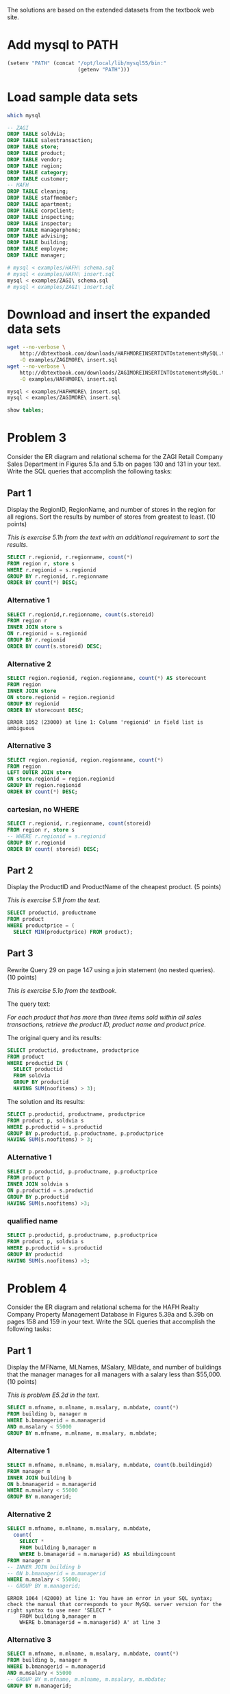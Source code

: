 #+PROPERTY: engine mysql

The solutions are based on the extended datasets from the textbook web site.

* Add mysql to PATH

#+BEGIN_SRC emacs-lisp
  (setenv "PATH" (concat "/opt/local/lib/mysql55/bin:"
                         (getenv "PATH")))
#+END_SRC

#+RESULTS:
: /opt/local/lib/mysql55/bin:/opt/local/bin:/opt/local/sbin:/opt/local/Library/Frameworks/Python.framework/Versions/2.6/bin:/opt/local/bin:/opt/local/sbin:/Library/Frameworks/GDAL.framework/Programs:/opt/local/bin:/opt/local/sbin:/usr/bin:/bin:/usr/sbin:/sbin:/usr/local/bin:/usr/X11/bin:/usr/local/git/bin:/usr/texbin:/usr/local/git/bin:/opt/local/lib/postgresql83/bin:/Users/nbest/bin


* Load sample data sets

#+BEGIN_SRC sh
  which mysql
#+END_SRC

#+RESULTS:
: /opt/local/lib/mysql55/bin/mysql

#+BEGIN_SRC sql
-- ZAGI
DROP TABLE soldvia; 
DROP TABLE salestransaction; 
DROP TABLE store; 
DROP TABLE product; 
DROP TABLE vendor; 
DROP TABLE region; 
DROP TABLE category; 
DROP TABLE customer; 
-- HAFH
DROP TABLE cleaning; 
DROP TABLE staffmember; 
DROP TABLE apartment; 
DROP TABLE corpclient; 
DROP TABLE inspecting; 
DROP TABLE inspector; 
DROP TABLE managerphone; 
DROP TABLE advising;
DROP TABLE building;
DROP TABLE employee;
DROP TABLE manager;
#+END_SRC

#+RESULTS:

#+BEGIN_SRC sh :results silent
  # mysql < examples/HAFH\ schema.sql
  # mysql < examples/HAFH\ insert.sql
  mysql < examples/ZAGI\ schema.sql
  # mysql < examples/ZAGI\ insert.sql
#+END_SRC


* Download and insert the expanded data sets

#+BEGIN_SRC sh :results output
  wget --no-verbose \
      http://dbtextbook.com/downloads/HAFHMOREINSERTINTOstatementsMySQL.txt \
      -O examples/ZAGIMORE\ insert.sql 
  wget --no-verbose \
      http://dbtextbook.com/downloads/ZAGIMOREINSERTINTOstatementsMySQL.txt \
      -O examples/HAFHMORE\ insert.sql
#+END_SRC

#+RESULTS:

#+BEGIN_SRC sh :results output
  mysql < examples/HAFHMORE\ insert.sql
  mysql < examples/ZAGIMORE\ insert.sql
#+END_SRC

#+RESULTS:

#+BEGIN_SRC sql :engine mysql
  show tables;
#+END_SRC

#+RESULTS:
| Tables_in_instructorDB |
|------------------------|
| apartment              |
| building               |
| category               |
| cleaning               |
| corpclient             |
| customer               |
| inspecting             |
| inspector              |
| manager                |
| managerphone           |
| product                |
| region                 |
| salestransaction       |
| soldvia                |
| staffmember            |
| store                  |
| vendor                 |


* Problem 3

Consider the ER diagram and relational schema for the ZAGI Retail
Company Sales Department in Figures 5.1a and 5.1b on pages 130 and 131
in your text.  Write the SQL queries that accomplish the following
tasks:


** Part 1

Display the RegionID, RegionName, and number of stores in the region
for all regions.  Sort the results by number of stores from greatest
to least.  (10 points)

/This is exercise 5.1h from the text with an additional requirement
to sort the results./

#+BEGIN_SRC sql :engine mysql
SELECT r.regionid, r.regionname, count(*)
FROM region r, store s
WHERE r.regionid = s.regionid
GROUP BY r.regionid, r.regionname
ORDER BY count(*) DESC;
#+END_SRC

#+RESULTS:
| regionid | regionname  | count(*) |
|----------+-------------+----------|
| C        | Chicagoland |        4 |
| T        | Tristate    |        4 |
| I        | Indiana     |        3 |
| N        | North       |        3 |



*** Alternative 1

#+BEGIN_SRC sql
SELECT r.regionid,r.regionname, count(s.storeid)
FROM region r
INNER JOIN store s
ON r.regionid = s.regionid
GROUP BY r.regionid
ORDER BY count(s.storeid) DESC;
#+END_SRC

#+RESULTS:
| regionid | regionname  | count(s.storeid) |
|----------+-------------+------------------|
| T        | Tristate    |                4 |
| C        | Chicagoland |                4 |
| N        | North       |                3 |
| I        | Indiana     |                3 |

*** Alternative 2

#+BEGIN_SRC sql
SELECT region.regionid, region.regionname, count(*) AS storecount
FROM region
INNER JOIN store
ON store.regionid = region.regionid
GROUP BY regionid
ORDER BY storecount DESC;
#+END_SRC

#+RESULTS:
| regionid | regionname  | storecount |
|----------+-------------+------------|
| C        | Chicagoland |          4 |
| T        | Tristate    |          4 |
| I        | Indiana     |          3 |
| N        | North       |          3 |

#+BEGIN_EXAMPLE
  ERROR 1052 (23000) at line 1: Column 'regionid' in field list is ambiguous
#+END_EXAMPLE

*** Alternative 3

#+BEGIN_SRC sql
SELECT region.regionid, region.regionname, count(*)
FROM region
LEFT OUTER JOIN store
ON store.regionid = region.regionid
GROUP BY region.regionid
ORDER BY count(*) DESC;
#+END_SRC

#+RESULTS:
| regionid | regionname  | count(*) |
|----------+-------------+----------|
| T        | Tristate    |        4 |
| C        | Chicagoland |        4 |
| N        | North       |        3 |
| I        | Indiana     |        3 |


*** cartesian, no WHERE

#+BEGIN_SRC sql :engine mysql
SELECT r.regionid, r.regionname, count(storeid)
FROM region r, store s
-- WHERE r.regionid = s.regionid
GROUP BY r.regionid
ORDER BY count( storeid) DESC;
#+END_SRC

#+RESULTS:
| regionid | regionname  | count(storeid) |
|----------+-------------+----------------|
| I        | Indiana     |             14 |
| N        | North       |             14 |
| T        | Tristate    |             14 |
| C        | Chicagoland |             14 |


** Part 2

Display the ProductID and ProductName of the cheapest product.  
(5 points)

/This is exercise 5.1l from the text./

#+BEGIN_SRC sql
SELECT productid, productname
FROM product
WHERE productprice = (
  SELECT MIN(productprice) FROM product);
#+END_SRC

#+RESULTS:
| productid | productname |
|-----------+-------------|
|       3X3 | Cosy Sock   |


** Part 3

Rewrite Query 29 on page 147 using a join statement (no nested
queries).  
(10 points)

/This is exercise 5.1o from the textbook./

The query text:

/For each product that has more than three items sold within all sales
transactions, retrieve the product ID, product name and product price./

The original query and its results:

#+BEGIN_SRC sql
SELECT productid, productname, productprice 
FROM product 
WHERE productid IN (
  SELECT productid 
  FROM soldvia 
  GROUP BY productid 
  HAVING SUM(noofitems) > 3); 
#+END_SRC

#+RESULTS:
| productid | productname            | productprice |
|-----------+------------------------+--------------|
|       1X2 | Comfy Harness          |       150.00 |
|       1X4 | Safe-T Helmet          |        40.00 |
|       2X1 | Mmm Stove              |        80.00 |
|       2X2 | Easy Boot              |        70.00 |
|       2X3 | Reflect-o Jacket       |        35.00 |
|       2X4 | Strongster Carribeaner |        20.00 |
|       3X1 | Sleepy Pad             |        25.00 |
|       3X3 | Cosy Sock              |        15.00 |
|       3X4 | Treado Tire            |        30.00 |
|       4X2 | Electra Compass        |        45.00 |
|       4X3 | Mega Camera            |       275.00 |
|       4X4 | Dura Boot              |        90.00 |
|       8X8 | Power Pedals           |        20.00 |
|       9X9 | Trusty Rope            |        30.00 |

The solution and its results:

#+BEGIN_SRC sql
SELECT p.productid, productname, productprice
FROM product p, soldvia s
WHERE p.productid = s.productid
GROUP BY p.productid, p.productname, p.productprice
HAVING SUM(s.noofitems) > 3;
#+END_SRC

#+RESULTS:
| productid | productname            | productprice |
|-----------+------------------------+--------------|
|       1X2 | Comfy Harness          |       150.00 |
|       1X4 | Safe-T Helmet          |        40.00 |
|       2X1 | Mmm Stove              |        80.00 |
|       2X2 | Easy Boot              |        70.00 |
|       2X3 | Reflect-o Jacket       |        35.00 |
|       2X4 | Strongster Carribeaner |        20.00 |
|       3X1 | Sleepy Pad             |        25.00 |
|       3X3 | Cosy Sock              |        15.00 |
|       3X4 | Treado Tire            |        30.00 |
|       4X2 | Electra Compass        |        45.00 |
|       4X3 | Mega Camera            |       275.00 |
|       4X4 | Dura Boot              |        90.00 |
|       8X8 | Power Pedals           |        20.00 |
|       9X9 | Trusty Rope            |        30.00 |


*** ALternative 1

#+BEGIN_SRC sql
SELECT p.productid, p.productname, p.productprice 
FROM product p
INNER JOIN soldvia s
ON p.productid = s.productid
GROUP BY p.productid
HAVING SUM(s.noofitems) >3;
#+END_SRC

#+RESULTS:
| productid | productname            | productprice |
|-----------+------------------------+--------------|
|       1X2 | Comfy Harness          |       150.00 |
|       1X4 | Safe-T Helmet          |        40.00 |
|       2X1 | Mmm Stove              |        80.00 |
|       2X2 | Easy Boot              |        70.00 |
|       2X3 | Reflect-o Jacket       |        35.00 |
|       2X4 | Strongster Carribeaner |        20.00 |
|       3X1 | Sleepy Pad             |        25.00 |
|       3X3 | Cosy Sock              |        15.00 |
|       3X4 | Treado Tire            |        30.00 |
|       4X2 | Electra Compass        |        45.00 |
|       4X3 | Mega Camera            |       275.00 |
|       4X4 | Dura Boot              |        90.00 |
|       8X8 | Power Pedals           |        20.00 |
|       9X9 | Trusty Rope            |        30.00 |



*** qualified name

#+BEGIN_SRC sql
SELECT p.productid, p.productname, p.productprice 
FROM product p, soldvia s
WHERE p.productid = s.productid
GROUP BY productid
HAVING SUM(s.noofitems) >3;
#+END_SRC

#+RESULTS:
| productid | productname            | productprice |
|-----------+------------------------+--------------|
|       1X2 | Comfy Harness          |       150.00 |
|       1X4 | Safe-T Helmet          |        40.00 |
|       2X1 | Mmm Stove              |        80.00 |
|       2X2 | Easy Boot              |        70.00 |
|       2X3 | Reflect-o Jacket       |        35.00 |
|       2X4 | Strongster Carribeaner |        20.00 |
|       3X1 | Sleepy Pad             |        25.00 |
|       3X3 | Cosy Sock              |        15.00 |
|       3X4 | Treado Tire            |        30.00 |
|       4X2 | Electra Compass        |        45.00 |
|       4X3 | Mega Camera            |       275.00 |
|       4X4 | Dura Boot              |        90.00 |
|       8X8 | Power Pedals           |        20.00 |
|       9X9 | Trusty Rope            |        30.00 |

* Problem 4

Consider the ER diagram and relational schema for the HAFH Realty
Company Property Management Database in Figures 5.39a and 5.39b on
pages 158 and 159 in your text.  Write the SQL queries that accomplish
the following tasks:

** Part 1

Display the MFName, MLNames, MSalary, MBdate, and number of buildings
that the manager manages for all managers with a salary less than
$55,000.  (10 points)

/This is problem E5.2d in the text./

#+BEGIN_SRC sql :engine mysql
SELECT m.mfname, m.mlname, m.msalary, m.mbdate, count(*)
FROM building b, manager m
WHERE b.bmanagerid = m.managerid 
AND m.msalary < 55000
GROUP BY m.mfname, m.mlname, m.msalary, m.mbdate;
#+END_SRC

#+RESULTS:
| mfname  | mlname   |  msalary |     mbdate | count(*) |
|---------+----------+----------+------------+----------|
| Austin  | Lee      | 50000.00 | 1975-10-30 |        2 |
| George  | Sherman  | 52000.00 | 1976-01-11 |        1 |
| Mariana | Gonzalez | 54000.00 | 1980-12-27 |        2 |

*** Alternative 1

#+BEGIN_SRC sql :engine mysql
SELECT m.mfname, m.mlname, m.msalary, m.mbdate, count(b.buildingid)
FROM manager m
INNER JOIN building b
ON b.bmanagerid = m.managerid 
WHERE m.msalary < 55000
GROUP BY m.managerid;
#+END_SRC

#+RESULTS:
| mfname  | mlname   |  msalary |     mbdate | count(b.buildingid) |
|---------+----------+----------+------------+---------------------|
| Austin  | Lee      | 50000.00 | 1975-10-30 |                   2 |
| George  | Sherman  | 52000.00 | 1976-01-11 |                   1 |
| Mariana | Gonzalez | 54000.00 | 1980-12-27 |                   2 |


*** Alternative 2

#+BEGIN_SRC sql :engine mysql
SELECT m.mfname, m.mlname, m.msalary, m.mbdate, 
  count( 
    SELECT * 
    FROM building b,manager m 
    WHERE b.bmanagerid = m.managerid) AS mbuildingcount
FROM manager m
-- INNER JOIN building b
-- ON b.bmanagerid = m.managerid 
WHERE m.msalary < 55000;
-- GROUP BY m.managerid;
#+END_SRC

#+RESULTS:

#+BEGIN_EXAMPLE
ERROR 1064 (42000) at line 1: You have an error in your SQL syntax; check the manual that corresponds to your MySQL server version for the right syntax to use near 'SELECT * 
    FROM building b,manager m 
    WHERE b.bmanagerid = m.managerid) A' at line 3
#+END_EXAMPLE

*** Alternative 3

#+BEGIN_SRC sql :engine mysql
SELECT m.mfname, m.mlname, m.msalary, m.mbdate, count(*)
FROM building b, manager m
WHERE b.bmanagerid = m.managerid 
AND m.msalary < 55000
-- GROUP BY m.mfname, m.mlname, m.msalary, m.mbdate;
GROUP BY m.managerid;
#+END_SRC

#+RESULTS:
| mfname  | mlname   |  msalary |     mbdate | count(*) |
|---------+----------+----------+------------+----------|
| Austin  | Lee      | 50000.00 | 1975-10-30 |        2 |
| George  | Sherman  | 52000.00 | 1976-01-11 |        1 |
| Mariana | Gonzalez | 54000.00 | 1980-12-27 |        2 |

*** Alternative 4

#+BEGIN_SRC sql :engine mysql
SELECT m.mfname, m.mlname, m.msalary, m.mbdate, count(b.buildingid)
FROM manager m
INNER JOIN building b
ON b.bmanagerid = m.managerid 
GROUP BY m.managerid
WHERE m.msalary < 55000;
#+END_SRC

#+RESULTS:


#+BEGIN_SRC sql :engine mysql
SELECT mfname, mlname, msalary, mbdate, count(*)
FROM building, manager 
WHERE mresbuildingid = buildingid
AND msalary < 55000
GROUP BY managerid;
#+END_SRC

#+RESULTS:
| mfname  | mlname   |  msalary |     mbdate | count(*) |
|---------+----------+----------+------------+----------|
| Austin  | Lee      | 50000.00 | 1975-10-30 |        1 |
| George  | Sherman  | 52000.00 | 1976-01-11 |        1 |
| Mariana | Gonzalez | 54000.00 | 1980-12-27 |        1 |


** Part 2

Display complete records of any corporate clients that have both been
referred by another client and in turn referred additional clients.
(10 points)

/This is another example of a unary relationship, much like the
example from figures 3.47 and 3.48 on page 75 in the text, except that
all of the data we need is in one table.  See also [[https://piazza.com/class#spring2013/cspp53001/37][Piazza post @37]]./

Compare the structure of the example we discussed:

#+BEGIN_SRC sql :engine mysql
SELECT
 advisor.EmpName AS AdvisorName,
 advisee.EmpName AS AdviseeName
FROM advising
JOIN employee AS advisor
ON Advisor = advisor.EmpID
JOIN employee AS advisee
ON Advisee = advisee.EmpID
WHERE advisor.EmpName = "Becky";
#+END_SRC

to this query that solves the problem:

#+Begin_SRC sql :engine mysql
SELECT self.*
FROM corpclient AS self
JOIN corpclient AS referrer
ON self.ccidreferredby = referrer.ccid 
JOIN corpclient AS referred
ON self.ccid = referred.ccidreferredby;
#+END_SRC

#+RESULTS:
| ccid | ccname   | ccindustry   | cclocation | ccidreferredby |
|------+----------+--------------+------------+----------------|
| C222 | SkyJet   | Airline      | Oak Park   | C111           |
| C444 | NanoCorp | Broadcasting | Rosemont   | C111           |
| C777 | WindyCT  | Music        | Chicago    | C222           |

To check this result we can inspect the related records either by
expanding the =SELECT= clause or through the use of subqueries.

#+BEGIN_SRC sql :engine mysql
SELECT *
FROM corpclient AS self
JOIN corpclient AS referrer
ON self.ccidreferredby = referrer.ccid 
JOIN corpclient AS referred
ON self.ccid = referred.ccidreferredby;
#+END_SRC

#+RESULTS:
| ccid | ccname   | ccindustry   | cclocation | ccidreferredby | ccid | ccname     | ccindustry | cclocation | ccidreferredby | ccid | ccname    | ccindustry   | cclocation | ccidreferredby |
|------+----------+--------------+------------+----------------+------+------------+------------+------------+----------------+------+-----------+--------------+------------+----------------|
| C444 | NanoCorp | Broadcasting | Rosemont   | C111           | C111 | BlingNotes | Music      | Chicago    | NULL           | C666 | DelishInc | Food Service | Oak Brook  | C444           |
| C222 | SkyJet   | Airline      | Oak Park   | C111           | C111 | BlingNotes | Music      | Chicago    | NULL           | C777 | WindyCT   | Music        | Chicago    | C222           |
| C777 | WindyCT  | Music        | Chicago    | C222           | C222 | SkyJet     | Airline    | Oak Park   | C111           | C888 | SouthAlps | Sports       | Rosemont   | C777           |


#+BEGIN_SRC sql :engine mysql
SELECT *
FROM corpclient
WHERE ccidreferredby IN (
  SELECT self.ccid
  FROM corpclient AS self
  JOIN corpclient AS referrer
  ON self.ccidreferredby = referrer.ccid 
  JOIN corpclient AS referred
  ON self.ccid = referred.ccidreferredby);
#+END_SRC

#+RESULTS:
| ccid | ccname    | ccindustry   | cclocation | ccidreferredby |
|------+-----------+--------------+------------+----------------|
| C666 | DelishInc | Food Service | Oak Brook  | C444           |
| C777 | WindyCT   | Music        | Chicago    | C222           |
| C888 | SouthAlps | Sports       | Rosemont   | C777           |

#+BEGIN_SRC sql :engine mysql
SELECT *
FROM corpclient
WHERE ccid IN (
  SELECT self.ccidreferredby
  FROM corpclient AS self
  JOIN corpclient AS referrer
  ON self.ccidreferredby = referrer.ccid 
  JOIN corpclient AS referred
  ON self.ccid = referred.ccidreferredby);
#+END_SRC

#+RESULTS:
| ccid | ccname     | ccindustry | cclocation | ccidreferredby |
|------+------------+------------+------------+----------------|
| C111 | BlingNotes | Music      | Chicago    | NULL           |
| C222 | SkyJet     | Airline    | Oak Park   | C111           |



*** Alternative 1

#+BEGIN_SRC sql
SELECT * 
FROM corpclient a
WHERE ccidreferredby IS NOT NULL
AND EXISTS (
  SELECT ccidreferredby
  FROM corpclient b
  WHERE b.ccidreferredby = a.ccid);
#+END_SRC

#+RESULTS:
| ccid | ccname   | ccindustry   | cclocation | ccidreferredby |
|------+----------+--------------+------------+----------------|
| C222 | SkyJet   | Airline      | Oak Park   | C111           |
| C444 | NanoCorp | Broadcasting | Rosemont   | C111           |
| C777 | WindyCT  | Music        | Chicago    | C222           |



*** Alternative 2

#+BEGIN_SRC sql
SELECT c2.*
FROM corpclient c1, corpclient c2, corpclient c3
WHERE c1.ccidreferredby = c2.ccid
AND c2.ccidreferredby = c3.ccid;
#+END_SRC

#+RESULTS:
| ccid | ccname   | ccindustry   | cclocation | ccidreferredby |
|------+----------+--------------+------------+----------------|
| C222 | SkyJet   | Airline      | Oak Park   | C111           |
| C444 | NanoCorp | Broadcasting | Rosemont   | C111           |
| C777 | WindyCT  | Music        | Chicago    | C222           |


*** Alternative 3

#+BEGIN_SRC sql
SELECT *
FROM corpclient c1
WHERE EXISTS (
  SELECT 1
  FROM corpclient c2
  WHERE c1.ccid = c2.ccidreferredby)
AND EXISTS (
  SELECT 1
  FROM corpclient c3
  WHERE c1.ccidreferredby = c3.ccid);
#+END_SRC

#+RESULTS:
| ccid | ccname   | ccindustry   | cclocation | ccidreferredby |
|------+----------+--------------+------------+----------------|
| C222 | SkyJet   | Airline      | Oak Park   | C111           |
| C444 | NanoCorp | Broadcasting | Rosemont   | C111           |
| C777 | WindyCT  | Music        | Chicago    | C222           |



*** Alternative 4

#+BEGIN_SRC sql
SELECT referred.*
FROM corpclient referred, corpclient referrer
WHERE referred.ccid = referrer.ccidreferredby
AND referred.ccidreferredby IS NOT NULL;
#+END_SRC

#+RESULTS:
| ccid | ccname   | ccindustry   | cclocation | ccidreferredby |
|------+----------+--------------+------------+----------------|
| C222 | SkyJet   | Airline      | Oak Park   | C111           |
| C444 | NanoCorp | Broadcasting | Rosemont   | C111           |
| C777 | WindyCT  | Music        | Chicago    | C222           |

*** Alternative 5

#+BEGIN_SRC sql
SELECT *
FROM corpclient
WHERE ccid IN (
  SELECT ccidreferredby
  FROM corpclient)
AND ccidreferredby IS NOT NULL;
#+END_SRC

#+RESULTS:
| ccid | ccname   | ccindustry   | cclocation | ccidreferredby |
|------+----------+--------------+------------+----------------|
| C222 | SkyJet   | Airline      | Oak Park   | C111           |
| C444 | NanoCorp | Broadcasting | Rosemont   | C111           |
| C777 | WindyCT  | Music        | Chicago    | C222           |


*** Alternative 6

#+BEGIN_SRC sql
SELECT cc2.*
FROM corpclient cc1, corpclient cc2
WHERE cc1.ccidreferredby = cc2.ccid
AND cc2.ccidreferredby IS NOT NULL;
#+END_SRC

#+RESULTS:
| ccid | ccname   | ccindustry   | cclocation | ccidreferredby |
|------+----------+--------------+------------+----------------|
| C222 | SkyJet   | Airline      | Oak Park   | C111           |
| C444 | NanoCorp | Broadcasting | Rosemont   | C111           |
| C777 | WindyCT  | Music        | Chicago    | C222           |



*** Alternative 7 -- not quite right!

#+BEGIN_SRC sql
SELECT *
FROM corpclient
WHERE ccid IN (
  SELECT c.ccid
  FROM corpclient c
  JOIN corpclient r
  ON c.ccid = r.ccidreferredby);
#+END_SRC

#+RESULTS:
| ccid | ccname     | ccindustry   | cclocation | ccidreferredby |
|------+------------+--------------+------------+----------------|
| C111 | BlingNotes | Music        | Chicago    | NULL           |
| C222 | SkyJet     | Airline      | Oak Park   | C111           |
| C444 | NanoCorp   | Broadcasting | Rosemont   | C111           |
| C777 | WindyCT    | Music        | Chicago    | C222           |

